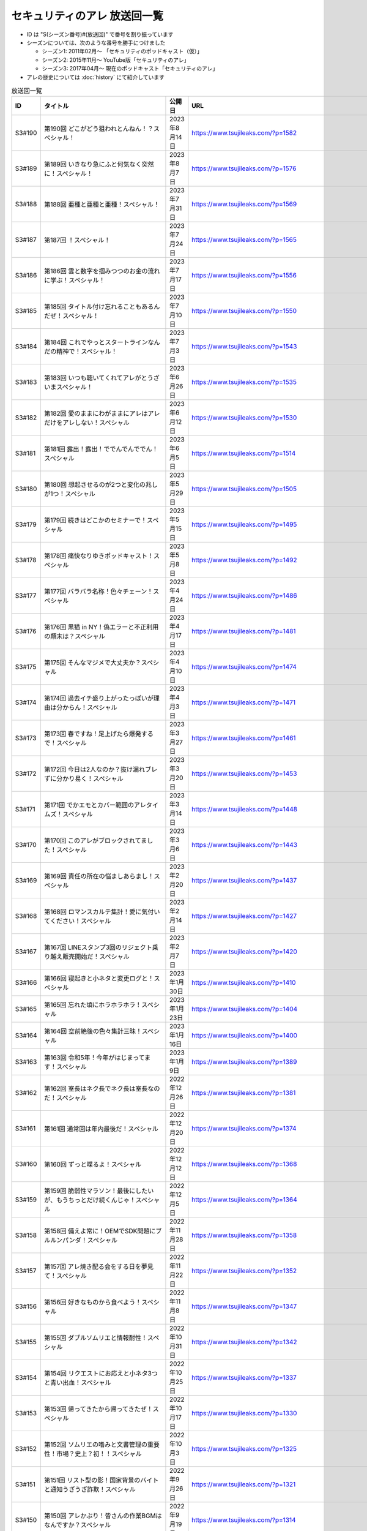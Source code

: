 セキュリティのアレ 放送回一覧
===============================

* ID は "S(シーズン番号)#(放送回)" で番号を割り振っています
* シーズンについては、次のような番号を勝手につけました

  * シーズン1: 2011年02月～ 「セキュリティのポッドキャスト（仮）」
  * シーズン2: 2015年11月～ YouTube版「セキュリティのアレ」
  * シーズン3: 2017年04月～ 現在のポッドキャスト「セキュリティのアレ」

* アレの歴史については :doc:`history` にて紹介しています

.. csv-table:: 放送回一覧
    :header: "ID", "タイトル", "公開日", "URL"
    :widths: 8, 40, 16, 40

    S3#190,第190回 どこがどう狙われとんねん！？スペシャル！,2023年8月14日,https://www.tsujileaks.com/?p=1582
    S3#189,第189回 いきなり急にふと何気なく突然に！スペシャル！,2023年8月7日,https://www.tsujileaks.com/?p=1576
    S3#188,第188回 亜種と亜種と亜種！スペシャル！,2023年7月31日,https://www.tsujileaks.com/?p=1569
    S3#187,第187回 ！スペシャル！,2023年7月24日,https://www.tsujileaks.com/?p=1565
    S3#186,第186回 雲と数字を掴みつつのお金の流れに学ぶ！スペシャル！,2023年7月17日,https://www.tsujileaks.com/?p=1556
    S3#185,第185回 タイトル付け忘れることもあるんだぜ！スペシャル！,2023年7月10日,https://www.tsujileaks.com/?p=1550
    S3#184,第184回 これでやっとスタートラインなんだの精神で！スペシャル！,2023年7月3日,https://www.tsujileaks.com/?p=1543
    S3#183,第183回 いつも聴いてくれてアレがとうざいまスペシャル！,2023年6月26日,https://www.tsujileaks.com/?p=1535
    S3#182,第182回 愛のままにわがままにアレはアレだけをアレしない！スペシャル,2023年6月12日,https://www.tsujileaks.com/?p=1530
    S3#181,第181回 露出！露出！ででんでんででん！スペシャル,2023年6月5日,https://www.tsujileaks.com/?p=1514
    S3#180,第180回 想起させるのが2つと変化の兆しが1つ！スペシャル,2023年5月29日,https://www.tsujileaks.com/?p=1505
    S3#179,第179回 続きはどこかのセミナーで！スペシャル,2023年5月15日,https://www.tsujileaks.com/?p=1495
    S3#178,第178回 痛快なりゆきポッドキャスト！スペシャル,2023年5月8日,https://www.tsujileaks.com/?p=1492
    S3#177,第177回 バラバラ名称！色々チェーン！スペシャル,2023年4月24日,https://www.tsujileaks.com/?p=1486
    S3#176,第176回 黒猫 in NY！偽エラーと不正利用の顛末は？スペシャル,2023年4月17日,https://www.tsujileaks.com/?p=1481
    S3#175,第175回 そんなマジメで大丈夫か？スペシャル,2023年4月10日,https://www.tsujileaks.com/?p=1474
    S3#174,第174回 過去イチ盛り上がったっぽいが理由は分からん！スペシャル,2023年4月3日,https://www.tsujileaks.com/?p=1471
    S3#173,第173回 春ですね！足上げたら爆発するで！スペシャル,2023年3月27日,https://www.tsujileaks.com/?p=1461
    S3#172,第172回 今日は2人なのか？抜け漏れブレずに分かり易く！スペシャル,2023年3月20日,https://www.tsujileaks.com/?p=1453
    S3#171,第171回 でかエモとカバー範囲のアレタイムズ！スペシャル,2023年3月14日,https://www.tsujileaks.com/?p=1448
    S3#170,第170回 このアレがブロックされてました！スペシャル,2023年3月6日,https://www.tsujileaks.com/?p=1443
    S3#169,第169回 責任の所在の悩ましあらまし！スペシャル,2023年2月20日,https://www.tsujileaks.com/?p=1437
    S3#168,第168回 ロマンスカルテ集計！愛に気付いてください！スペシャル,2023年2月14日,https://www.tsujileaks.com/?p=1427
    S3#167,第167回 LINEスタンプ3回のリジェクト乗り越え販売開始だ！スペシャル,2023年2月7日,https://www.tsujileaks.com/?p=1420
    S3#166,第166回 寝起きと小ネタと変更ログと！スペシャル,2023年1月30日,https://www.tsujileaks.com/?p=1410
    S3#165,第165回 忘れた頃にホラホラホラ！スペシャル,2023年1月23日,https://www.tsujileaks.com/?p=1404
    S3#164,第164回 空前絶後の色々集計三昧！スペシャル,2023年1月16日,https://www.tsujileaks.com/?p=1400
    S3#163,第163回 令和5年！今年がはじまってます！スペシャル,2023年1月9日,https://www.tsujileaks.com/?p=1389
    S3#162,第162回 室長はネク長でネク長は室長なのだ！スペシャル,2022年12月26日,https://www.tsujileaks.com/?p=1381
    S3#161,第161回 通常回は年内最後だ！スペシャル,2022年12月20日,https://www.tsujileaks.com/?p=1374
    S3#160,第160回 ずっと喋るよ！スペシャル,2022年12月12日,https://www.tsujileaks.com/?p=1368
    S3#159,第159回 脆弱性マラソン！最後にしたいが、もうちっとだけ続くんじゃ！スペシャル,2022年12月5日,https://www.tsujileaks.com/?p=1364
    S3#158,第158回 備えよ常に！OEMでSDK問題にブルルンパンダ！スペシャル,2022年11月28日,https://www.tsujileaks.com/?p=1358
    S3#157,第157回 アレ焼き配る会をする日を夢見て！スペシャル,2022年11月22日,https://www.tsujileaks.com/?p=1352
    S3#156,第156回 好きなものから食べよう！スペシャル,2022年11月8日,https://www.tsujileaks.com/?p=1347
    S3#155,第155回 ダブルソムリエと情報耐性！スペシャル,2022年10月31日,https://www.tsujileaks.com/?p=1342
    S3#154,第154回 リクエストにお応えと小ネタ3つと青い出血！スペシャル,2022年10月25日,https://www.tsujileaks.com/?p=1337
    S3#153,第153回 帰ってきたから帰ってきたぜ！スペシャル,2022年10月17日,https://www.tsujileaks.com/?p=1330
    S3#152,第152回 ソムリエの嗜みと文書管理の重要性！市場？史上？初！！スペシャル,2022年10月3日,https://www.tsujileaks.com/?p=1325
    S3#151,第151回 リスト型の影！国家背景のバイトと通知うざうざ詐欺！スペシャル,2022年9月26日,https://www.tsujileaks.com/?p=1321
    S3#150,第150回 アレかぶり！皆さんの作業BGMはなんですか？スペシャル,2022年9月19日,https://www.tsujileaks.com/?p=1314
    S3#149,第149回 今回も真面目です！スペシャル,2022年9月12日,https://www.tsujileaks.com/?p=1308
    S3#148,第148回 共存・共栄・共有！スペシャル,2022年9月6日,https://www.tsujileaks.com/?p=1303
    S3#147,第147回 ゲームもやろう！過去比較もしよう！期待しよう！スペシャル,2022年8月29日,https://www.tsujileaks.com/?p=1296
    S3#146,第146回 お盆明け！いかがお過ごしでしたか？スペシャル,2022年8月22日,https://www.tsujileaks.com/?p=1287
    S3#145,第145回 今日からこのポッドキャストは、TLP:CLEARだ！スペシャル,2022年8月8日,https://www.tsujileaks.com/?p=1276
    S3#144,第144回 条例改正とマクロ遮断と全部乗せ漏洩の影響！スペシャル,2022年8月1日,https://www.tsujileaks.com/?p=1271
    S3#143,第143回 勝手に中継点！新たなバラマキと止まったランサム！スペシャル,2022年7月25日,https://www.tsujileaks.com/?p=1265
    S3#142,第142回 釣りと着火点！スペシャル,2022年7月19日,https://www.tsujileaks.com/?p=1261
    S3#141,第141回 壊れるほどMac Mini使ってしもてた！スペシャル,2022年7月11日,https://www.tsujileaks.com/?p=1254
    S3#140,第140回 壊れるほど注意喚起しても1/3も伝わらないという気持ちで！スペシャル,2022年7月4日,https://www.tsujileaks.com/?p=1248
    S3#139,第139回 スピード梅雨明け！視点論点！スペシャル,2022年6月28日,https://www.tsujileaks.com/?p=1243
    S3#138,第138回 あるある募集と謎草プロジェクト始動！スペシャル,2022年6月20日,https://www.tsujileaks.com/?p=1237
    S3#137,第137回 KEV大好き！からのパスワードネタ三連発！スペシャル,2022年6月13日,https://www.tsujileaks.com/?p=1232
    S3#136,第136回 in 太陽と埃！スペシャル,2022年6月6日,https://www.tsujileaks.com/?p=1226
    S3#135,第135回 ただいま！16+3時間寝てしまったぜ！スペシャル,2022年5月31日,https://www.tsujileaks.com/?p=1221
    S3#134,第134回 脅威 Inside！驚異 beside！スペシャル,2022年5月23日,https://www.tsujileaks.com/?p=1216
    S3#133,第133回 充ちるレポート！アップデートされる小ネタ！交渉の実態！スペシャル,2022年5月16日,https://www.tsujileaks.com/?p=1211
    S3#132,第132回 さっきまで五月病！スペシャル,2022年5月9日,https://www.tsujileaks.com/?p=1205
    S3#131,第131回 続けることよりも止めないことの大切さ！スペシャル,2022年4月25日,https://www.tsujileaks.com/?p=1201
    S3#130,第130回 モヤモヤするからこそ続けたい旅がある！スペシャル,2022年4月18日,https://www.tsujileaks.com/?p=1196
    S3#129,第129回 驚異の脅威！風とリークとテイクダウン！スペシャル,2022年4月11日,https://www.tsujileaks.com/?p=1189
    S3#128,第128回 そういえば新年度はじまってます！スペシャル,2022年4月4日,https://www.tsujileaks.com/?p=1183
    S3#127,第127回 色々で様々な手口にBECらこいた！スペシャル,2022年3月28日,https://www.tsujileaks.com/?p=1178
    S3#126,第126回 ツールとレポートとサボタージュ！スペシャル,2022年3月21日,https://www.tsujileaks.com/?p=1169
    S3#125,第125回 今回までは、ゆくアレ！スペシャル,2022年3月15日,https://www.tsujileaks.com/?p=1161
    S3#124,第124回 おめでとうをありがとう。スペシャル,2022年3月7日,https://www.tsujileaks.com/?p=1156
    S3#123,第123回 無意識無想にねじ曲げディスコ！スペシャル,2022年2月21日,https://www.tsujileaks.com/?p=1148
    S3#122,第122回 CVSSと認証関係にシャラララ！スペシャル,2022年2月14日,https://www.tsujileaks.com/?p=1137
    S3#121,第121回 今回、あなたにとっての珍味はありましたか？スペシャル,2022年2月7日,https://www.tsujileaks.com/?p=1125
    S3#120,第120回 DDoSにちょっぴりランサム！国会もあるよ！スペシャル,2022年1月31日,https://www.tsujileaks.com/?p=1120
    S3#119,第119回 話すネタに関係なく大体いつも同じ時間になってるな！スペシャル！,2022年1月24日,https://www.tsujileaks.com/?p=1115
    S3#118,第118回 見てるぞMix！でやでやでーや！スペシャル！,2022年1月18日,https://www.tsujileaks.com/?p=1111
    S3#117,第117回 二度目の新年だ！スペシャル！,2022年1月11日,https://www.tsujileaks.com/?p=1105
    S3#116,第116回 室長！不死長！？ネクサス長！スペシャル！,2021年12月27日,https://www.tsujileaks.com/?p=1099
    S3#115,第115回 大きな動きの影で！スペシャル！,2021年12月20日,https://www.tsujileaks.com/?p=1094
    S3#114,第114回 繋ぐ鎖、断つ鎖！DDoSソムリエとpiyolog4j！スペシャル！,2021年12月13日,https://www.tsujileaks.com/?p=1084
    S3#113,第113回 本編より特典のほうが本編に思える感覚ってあるよな！スペシャル！,2021年12月6日,https://www.tsujileaks.com/?p=1077
    S3#112,第112回 収録中にコーヒーを零してしまっているのは誰だ！？スペシャル！,2021年11月30日,https://www.tsujileaks.com/?p=1073
    S3#111,第111回 持ちつ持たれつ業務拡大の未承諾な奴ら！スペシャル！,2021年11月23日,https://www.tsujileaks.com/?p=1069
    S3#110,第110回 おはようからおやすみまで見つめひろげる！スペシャル！,2021年11月15日,https://www.tsujileaks.com/?p=1064
    S3#109,第109回 ドイツの通貨は！？スペシャル！,2021年11月8日,https://www.tsujileaks.com/?p=1058
    S3#108,第108回 なんと！ぼんのう！ごかっけい！スペシャル！,2021年11月1日,https://www.tsujileaks.com/?p=1050
    S3#107,第107回 編集長復帰特番！コードブルーに出たよ！セキュリティのアレのアレ！スペシャル！,2021年10月25日,https://www.tsujileaks.com/?p=1043
    S3#106,第106回 令和の時代のセキュリティを考えたかもしれない秋の夜長！スペシャル！,2021年10月11日,https://www.tsujileaks.com/?p=1035
    S3#105,第105回 偽サイトに偽情報に偽攻撃者！スペシャル！,2021年10月4日,https://www.tsujileaks.com/?p=1029
    S3#104,第104回 ʕ•̫͡•ʕ•̫͡•ʔ•̫͡•ʔ•̫͡•ʕ•̫͡•ʔ•̫͡•ʕ•̫͡•ʕ•̫͡•ʔ•̫͡•ʔ•̫͡•ʕ•̫͡•ʔ•̫͡•ʔ！スペシャル！,2021年9月27日,https://www.tsujileaks.com/?p=1026
    S3#103,第103回 緩くブレずにオーマイワッフル！スペシャル！,2021年9月20日,https://www.tsujileaks.com/?p=1021
    S3#102,第102回 最後のコインに祈りを込めてヤンバラヤンヤンヤン！スペシャル！,2021年9月13日,https://www.tsujileaks.com/?p=1017
    S3#101,第101回 パンっ！茶っ！宿直っ！スペシャル！,2021年9月6日,https://www.tsujileaks.com/?p=1010
    S3#100,第100回 目指せ！200回！We Can Do！スペシャル！,2021年8月30日,https://www.tsujileaks.com/?p=1003
    S3#99,第99回 アノ超会議からきっかり9年！スペシャル！,2021年8月23日,https://www.tsujileaks.com/?p=999
    S3#98,第98回 abcd2.0！OEMにMPD！スペシャル！,2021年8月16日,https://www.tsujileaks.com/?p=993
    S3#97,第97回 初Common – 🐤透明性 – 公開鍵認証妨害！スペシャル！,2021年8月2日,https://www.tsujileaks.com/?p=981
    S3#96,第96回 広がる話と広がらない話！悪夢が至急でガチ脅迫！スペシャル！,2021年7月26日,https://www.tsujileaks.com/?p=975
    S3#95,第95回 [PR]悪魔のテヘペロ攻撃！スペシャル！,2021年7月19日,https://www.tsujileaks.com/?p=972
    S3#94,第94回 まさかのネタ被り！互いのネタがいつもと逆！スペシャル！,2021年7月12日,https://www.tsujileaks.com/?p=962
    S3#93,第93回 あと7回だ！紛失 x 火山 x 悪夢！スペシャル！,2021年7月6日,https://www.tsujileaks.com/?p=957
    S3#92,第92回 100回への道も1回から！スペシャル！,2021年6月21日,https://www.tsujileaks.com/?p=949
    S3#91,第91回 100回まであと9回だ！スペシャル！,2021年6月14日,https://www.tsujileaks.com/?p=938
    S3#90,第90回 100回が見えてきたぜ！スペシャル！,2021年6月7日,https://www.tsujileaks.com/?p=932
    S3#89,第89回 ナイモノネダリの折り合い！押し合いへし合いおしまい！スペシャル！,2021年5月31日,https://www.tsujileaks.com/?p=928
    S3#88,第88回 お値段以上のプライスレス！スペシャル！,2021年5月24日,https://www.tsujileaks.com/?p=921
    S3#87,第87回 ニューノーマル発ニューノーマル行き！スペシャル！,2021年5月18日,https://www.tsujileaks.com/?p=915
    S3#86,第86回 入口は色々！スペシャル！,2021年5月10日,https://www.tsujileaks.com/?p=901
    S3#85,第85回 オレたちにゴールデンウィークはないぜ！スペシャル！,2021年5月3日,https://www.tsujileaks.com/?p=895
    S3#84,第84回 禅と新オペからのモクシー語るネギシー！スペシャル！,2021年4月26日,https://www.tsujileaks.com/?p=892
    S3#83,第83回 まだまだステイホーム！話題の事件には触れません！スペシャル！,2021年4月19日,https://www.tsujileaks.com/?p=884
    S3#82,第82回 YobiKeyが飛び火ぃ！公開範囲は全世界から丸見えだ！スペシャル！,2021年4月12日,https://www.tsujileaks.com/?p=875
    S3#81,第81回 新たなバラマキ？3月のランサム！偽キュリティ企業！スペシャル！,2021年4月5日,https://www.tsujileaks.com/?p=868
    S3#80,第80回 今回第80回だけにHTTP(s)周りの話だったのか？！スペシャル！,2021年3月29日,https://www.tsujileaks.com/?p=847
    S3#79,第79回 PiyoPiyoGO！Trickbotと比較！犯罪件数被害額レポート！スペシャル！,2021年3月22日,https://www.tsujileaks.com/?p=839
    S3#78,第78回 それぞれの年度末仕事納めでのびのびしてんのか？！スペシャル！,2021年3月15日,https://www.tsujileaks.com/?p=834
    S3#77,第77回 編集長復活！今年初のブログとやう゛ぇえ脆弱性を何卒！スペシャル！,2021年3月8日,https://www.tsujileaks.com/?p=827
    S3#76,第76回 帯に短し、襷に長し！命短し、恋せよ〇〇！スペシャル！,2021年2月22日,https://www.tsujileaks.com/?p=821
    S3#75,第75回 収録中に何度かトラブルがあったんです！スペシャル！,2021年2月15日,https://www.tsujileaks.com/?p=816
    S3#74,第74回 ニュースウォッチ！VT！ランサム変化！スペシャル！,2021年2月8日,https://www.tsujileaks.com/?p=810
    S3#73,第73回 乾杯！朗報！でも注意！根岸さんのところに攻撃が！？スペシャル！,2021年2月1日,https://www.tsujileaks.com/?p=804
    S3#72,第72回 新コーナー（今回限り?）あるでよ！スペシャル！,2021年1月25日,https://www.tsujileaks.com/?p=800
    S3#71,第71回 修正パッチとADとゲスト！スペシャル！,2021年1月19日,https://www.tsujileaks.com/?p=793
    S3#70,第70回 明けまして！成人おめでとう！スペシャル！,2021年1月12日,https://www.tsujileaks.com/?p=785
    S3#69,第69回 一年ぶり三回目の室長スペシャル！,2020年12月28日,https://www.tsujileaks.com/?p=780
    S3#68,第68回 ソロリソロリと2020年を振り返るぜ！スペシャル！,2020年12月21日,https://www.tsujileaks.com/?p=775
    S3#67,第67回 仕事納めた感の割に重めの話！スペシャル！,2020年12月14日,https://www.tsujileaks.com/?p=769
    S3#66,第66回 テック感から始まって脱暗号化Zipについて考えたぜ！スペシャル！,2020年12月7日,https://www.tsujileaks.com/?p=766
    S3#65,第65回 From USAとNoMore放置！スペシャル！,2020年11月30日,https://www.tsujileaks.com/?p=760
    S3#64,第64回 いつもの三人でテック・ランサム・認証！スペシャル！,2020年11月24日,https://www.tsujileaks.com/?p=752
    S3#63,第63回 ピースの足りないパズルのように僕らの対話は加速する！スペシャル！,2020年11月16日,https://www.tsujileaks.com/?p=745
    S3#62,第62回 IcedIDに無くならないスクリーニング！二年ぶりにブログ書いたぜ！スペシャル！,2020年11月9日,https://www.tsujileaks.com/?p=738
    S3#61,第61回 伏線回収と変わり種注意喚起とちょっとだけ社会派！スペシャル！,2020年11月2日,https://www.tsujileaks.com/?p=730
    S3#60,第60回 nanoネタから公職選挙法違反ネタまで！ガイド紹介もあるぜ！スペシャル！,2020年10月26日,https://www.tsujileaks.com/?p=720
    S3#59,第59回 雑談3割！おかわり偽給付金ととある勉強法とE2EEの話！スペシャル！,2020年10月19日,https://www.tsujileaks.com/?p=712
    S3#58,第58回 トリプル！フィッシュ！ハイフン！スペシャル！,2020年10月5日,https://www.tsujileaks.com/?p=704
    S3#57,第57回 狐から玉葱！ヒドゥンからオニオン！川崎市の紙対応！スペシャル！,2020年9月28日,https://www.tsujileaks.com/?p=696
    S3#56,第56回 ゼ口とT信とサクソ！スペシャル！,2020年9月22日,https://www.tsujileaks.com/?p=687
    S3#55,第55回 NICT砲強化！ニュースレター🎛食い！ドコモロ座！スペシャル！,2020年9月14日,https://www.tsujileaks.com/?p=676
    S3#54,第54回 おいで夏の境界線！興味深いが過ぎたRDoSも再び！スペシャル！,2020年9月8日,https://www.tsujileaks.com/?p=672
    S3#53,第53回 CVE-2019-11510と持ちかけ不正とセキューカンバー！スペシャル！,2020年8月31日,https://www.tsujileaks.com/?p=662
    S3#52,第52回 海の向こうの標的型とキルスイッチ！このポッドキャストはTLP: Whiteです！スペシャル！,2020年8月23日,https://www.tsujileaks.com/?p=653
    S3#51,第51回 は？ほーん… なるほどっ！スペシャル！,2020年8月17日,https://www.tsujileaks.com/?p=648
    S3#50,第50回 ランサムがありあまる！重工なお知らせ！51%！スペシャル！,2020年8月10日,https://www.tsujileaks.com/?p=642
    S3#49,第49回 継続ウォッチForever！フラッシュニュース！怖い話もあるよ！スペシャル！,2020年8月4日,https://www.tsujileaks.com/?p=632
    S3#48,第48回 無理矢理！スペシャル！ feat. マジで、マジでw,2020年7月27日,https://www.tsujileaks.com/?p=629
    S3#47,第47回 シグナルミラクル！標的型偽転居！ スペシャル！,2020年7月20日,https://www.tsujileaks.com/?p=625
    S3#46,第46回 テック系の入り口！えーっきしっっっ！！ スペシャル！,2020年7月13日,https://www.tsujileaks.com/?p=621
    S3#45,第45回 うまくいく秘訣は完璧を目指さない！何も足さない！何も引かない！スペシャル！,2020年7月6日,https://www.tsujileaks.com/?p=618
    S3#44,第44回 自己記録更新だ！！！スペシャル！,2020年6月29日,https://www.tsujileaks.com/?p=616
    S3#43,第43回 COCOA！DDOS！EXCEL！ちばしがさが！スペシャル！,2020年6月21日,https://www.tsujileaks.com/?p=611
    S3#42,第42回 透明性を考えるNEGIZINE！アバドンもあるよ！スペシャル！,2020年6月14日,https://www.tsujileaks.com/?p=608
    S3#41,第41回 訳あって2週間ぶり！テック系ポッドキャストTor！？スペシャル！,2020年6月8日,https://www.tsujileaks.com/?p=605
    S3#40,第40回 毎日がエブリデイ！ある意味毎回室長！スペシャル！,2020年5月25日,https://www.tsujileaks.com/?p=602
    S3#39,第39回 3s3s！3密3密！スペシャル,2020年5月18日,https://www.tsujileaks.com/?p=599
    S3#38,第38回 今回は3人！病み上がりだけど元気にお届け！スペシャル,2020年5月11日,https://www.tsujileaks.com/?p=594
    S3#37,第37回 1人欠席！自作PCネタから始まるよ！スペシャル,2020年5月3日,https://www.tsujileaks.com/?p=589
    S3#36,第36回 小ネタ盛りだくさん！Home From Homeを目指して！スペシャル,2020年4月26日,https://www.tsujileaks.com/?p=584
    S3#35,第35回 頻度上げてくぜ！外に出られなくても気分も上げてくぜ！スペシャル,2020年4月19日,https://www.tsujileaks.com/?p=580
    S3#34,第34回 初リモート収録！Stay at Home！スペシャル,2020年4月7日,https://www.tsujileaks.com/?p=576
    S3#33,第33回 タイトル付けるのに困るほどおもろかったぞ！スペシャル,2020年3月6日,https://www.tsujileaks.com/?p=570
    S3#32,第32回 本島？ほんとに！？ねずみ年だぜ！スペシャル,2020年2月5日,https://www.tsujileaks.com/?p=566
    S3#31,第31回 帰ってきた室長！スペシャル,2019年12月31日,https://www.tsujileaks.com/?p=563
    S3#30,第30回 良いお年を！はまだ言わないぜ！スペシャル,2019年12月29日,https://www.tsujileaks.com/?p=561
    S3#29,第29回 新たなDDoSトレンド！ヤバさを増したEmotet？！18億円欲しいぞ！スペシャル,2019年11月12日,https://www.tsujileaks.com/?p=556
    S3#28,第28回 壺割りウォーキン！ランサム愛とエラスティックサーチと時々DoH！！！ スペシャル,2019年9月30日,https://www.tsujileaks.com/?p=553
    S3#27,第27回 時代は移りゆく！セキュリティに興味を持っていこう！！！ スペシャル,2019年9月9日,https://www.tsujileaks.com/?p=539
    S3#26,第26回 熱中症を吹き飛ばせ！大阪でリサーチャーズナイトしてきたぜ！ スペシャル,2019年8月8日,https://www.tsujileaks.com/?p=535
    S3#25,第25回 GW2019！令和！世界パスワードデイって知ってた？ スペシャル,2019年5月8日,https://www.tsujileaks.com/?p=531
    S3#24,第24回 3人揃うと安定感が増すのかも！ スペシャル （後編）,2019年4月7日,https://www.tsujileaks.com/?p=528
    S3#24,第24回 3人揃うと安定感が増すのかも！ スペシャル （前編）,2019年4月7日,https://www.tsujileaks.com/?p=526
    S3#23,第23回 piyo辻だけでお届けだ！セキュリティ月間ひっそり終わってたやん！ スペシャル,2019年3月24日,https://www.tsujileaks.com/?p=523
    S3#22,第22回 318セキュリティ月間だ！ スペシャル,2019年2月16日,https://www.tsujileaks.com/?p=518
    S3#21,第21回 あけおめ！ランサム！DDoS！艦Collection #1 スペシャル！,2019年1月24日,https://www.tsujileaks.com/?p=515
    S3#20,第20回 室長スペシャル！,2018年12月30日,https://www.tsujileaks.com/?p=510
    S3#19,第19回 ポッドキャストを19回しただけなのに スペシャル,2018年12月18日,https://www.tsujileaks.com/?p=507
    S3#18,第18回 ポッドキャストを18回しただけなのに スペシャル,2018年11月2日,https://www.tsujileaks.com/?p=503
    S3#17,第17回 スクープ！スクープ！16億！スペシャル,2018年9月21日,https://www.tsujileaks.com/?p=498
    S3#16,第16回 STOP！提供元不明インストール！！スペシャル,2018年8月5日,https://www.tsujileaks.com/?p=495
    S3#15,第15回 リスト型攻撃はなくなってないんだ！スペシャル,2018年6月26日,https://www.tsujileaks.com/?p=491
    S3#14,第14回 カレーを食べながらSP 800-63B From USAだ！スペシャル,2018年5月23日,https://www.tsujileaks.com/?p=488
    S3#13,第13回 雑談しすぎの定期変更強制しない！スペシャル,2018年4月19日,https://www.tsujileaks.com/?p=484
    S3#12,第12回 都内某所からDDoSウォッチへの愛が止まらない！スペシャル,2018年3月5日,https://www.tsujileaks.com/?p=480
    S3#11,第11回 「ビジネスメール詐欺」詐欺に気をつけろ！スペシャル,2017年12月31日,https://www.tsujileaks.com/?p=474
    S3#10,第10回 マイニングとエストニアの話をしたよ！スペシャル,2017年10月30日,https://www.tsujileaks.com/?p=469
    S3#9,第9回 DDoSがありあまる！スペシャル,2017年9月28日,https://www.tsujileaks.com/?p=465
    S3#8,第8回 これもこの後も本番なんだぜ！スペシャル,2017年8月30日,https://www.tsujileaks.com/?p=460
    S3#7,第7回分の雑談やで！,2017年8月6日,https://www.tsujileaks.com/?p=457
    S3#7,第7回 ランサムがありあまるっ♪スペシャル,2017年8月3日,https://www.tsujileaks.com/?p=455
    S3#6,第6回分の雑談だ！,2017年7月19日,https://www.tsujileaks.com/?p=450
    S3#6,第6回 40人キャパの部屋で振り返れば2人がいる！スペシャル,2017年7月19日,https://www.tsujileaks.com/?p=448
    S3#5,第5回 緊急特番的な感じでペチャクチャやろうぜ！スペシャル,2017年7月1日,https://www.tsujileaks.com/?p=445
    S3#4,第4回 表彰されておめでたいので今回はなんだか人が多いよ！スペシャル,2017年6月29日,https://www.tsujileaks.com/?p=441
    S3#3,第3回 人材育成にエモく語るボクたちにはキルスイッチはないぜ！スペシャル,2017年5月29日,https://www.tsujileaks.com/?p=435
    S3#2,第2回 今週末はリサーチャーズナイトだよ！Don’t Wanna Cry！スペシャル,2017年5月23日,https://www.tsujileaks.com/?p=431
    S3#1,第1回 動画のアレからポッドキャストのアレに帰ってきたよ！スペシャル,2017年4月23日,https://www.tsujileaks.com/?p=426
    S2#44,サイバーセキュリティ人気動画連載“総集編”,2017年3月30日,https://atmarkit.itmedia.co.jp/ait/articles/1703/30/news032.html
    S2#43,どれだけ注意喚起しても「パスワードの安全な管理」が普及しないのはなぜなのか,2017年3月21日,https://atmarkit.itmedia.co.jp/ait/articles/1703/21/news025.html
    S2#42,添付ファイルによるウイルス攻撃、「開かない」以外の有効な対策を考える,2017年3月13日,https://atmarkit.itmedia.co.jp/ait/articles/1703/13/news035.html
    S2#41,「自社を騙るメールが出回っている……」――企業はどう“注意喚起”すべきか？,2017年2月10日,https://atmarkit.itmedia.co.jp/ait/articles/1702/10/news029.html
    S2#40,「フラット35」情報漏えい事件から学ぶ基本の大切さ,2016年12月28日,https://atmarkit.itmedia.co.jp/ait/articles/1612/28/news028.html
    S2#39,自社を守るための「ポートスキャン」活用術,2016年12月22日,https://atmarkit.itmedia.co.jp/ait/articles/1612/22/news046.html
    S2#38,IoT機器を悪用するDDoS攻撃、打つ手はあるのか,2016年11月29日,https://atmarkit.itmedia.co.jp/ait/articles/1611/29/news028.html
    S2#37,「セキュリティ診断」を受ける前に知っておきたい基礎知識,2016年11月7日,https://atmarkit.itmedia.co.jp/ait/articles/1611/07/news019.html
    S2#36,Operation Killing Bayとは何か？ 国際的なサイバー攻撃事情を専門家たちが語る,2016年10月24日,https://atmarkit.itmedia.co.jp/ait/articles/1610/24/news035.html
    S2#35,脆弱性情報を読み解く際の必須用語、exploit（エクスプロイト）とは,2016年10月11日,https://atmarkit.itmedia.co.jp/ait/articles/1610/10/news008.html
    S2#34,「ゼロデイ」とは何か？――情報セキュリティ用語解説シリーズ,2016年9月20日,https://atmarkit.itmedia.co.jp/ait/articles/1609/20/news034.html
    S2#33,セキュリティ事故発生、企業はどこまで「情報開示」すればよいのか,2016年9月12日,https://atmarkit.itmedia.co.jp/ait/articles/1609/12/news030.html
    S2#32,「ポケモンGO」に「リオオリンピック」、セキュリティ専門家はどう見たか,2016年9月5日,https://atmarkit.itmedia.co.jp/ait/articles/1609/05/news033.html
    S2#31,LinkedIn、MySpace、Tumblrからの大量情報漏えいについて整理する,2016年8月29日,https://atmarkit.itmedia.co.jp/ait/articles/1608/29/news033.html
    S2#30,目に見えない「Webサイト改ざん」に気付く方法,2016年8月19日,https://atmarkit.itmedia.co.jp/ait/articles/1608/19/news034.html
    S2#29,C2（C&C）とは,2016年7月27日,https://atmarkit.itmedia.co.jp/ait/articles/1607/27/news016.html
    S2#28,JTB不正アクセス事件から何を学びとれるのか？,2016年7月11日,https://atmarkit.itmedia.co.jp/ait/articles/1607/11/news043.html
    S2#27,誰でも分かる「Tor」解説,2016年6月3日,https://atmarkit.itmedia.co.jp/ait/articles/1606/03/news040.html
    S2#26,専門家が教える「脆弱性情報」の見方,2016年5月27日,https://atmarkit.itmedia.co.jp/ait/articles/1605/27/news037.html
    S2#25,「Google Hacking（グーグル ハッキング）」とは,2016年5月20日,https://atmarkit.itmedia.co.jp/ait/articles/1605/20/news026.html
    S2#24,個人情報漏えいが相次いだ2016年4月――セキュリティ専門家たちが振り返る,2016年5月13日,https://atmarkit.itmedia.co.jp/ait/articles/1605/13/news029.html
    S2#23,「パスワードの定期変更」を考え直そう,2016年4月28日,https://atmarkit.itmedia.co.jp/ait/articles/1604/28/news038.html
    S2#22,ハッキリ分かる「標的型攻撃」「ばらまき型攻撃」「APT」,2016年4月22日,https://atmarkit.itmedia.co.jp/ait/articles/1604/22/news024.html
    S2#21,情報に振り回されないために新入社員が知っておくべきこと,2016年4月15日,https://atmarkit.itmedia.co.jp/ait/articles/1604/15/news029.html
    S2#20,あなたの「クレジットカードポイント」、勝手に使われているかもしれません,2016年4月8日,https://atmarkit.itmedia.co.jp/ait/articles/1604/08/news041.html
    S2#19,「バックドア」とは何か――「アップル対FBI騒動」でも取り沙汰されたセキュリティ用語を解説,2016年4月1日,https://atmarkit.itmedia.co.jp/ait/articles/1603/31/news101.html
    S2#18,「パスワード管理ツール」を使ってみよう！――デモ有り,2016年3月25日,https://atmarkit.itmedia.co.jp/ait/articles/1603/25/news039.html
    S2#17,人や社会の“脆弱性”を突く「ソーシャルエンジニアリング」から身を守るためには,2016年3月18日,https://atmarkit.itmedia.co.jp/ait/articles/1603/18/news037.html
    S2#16,「ランサムウェア」に「glibc脆弱性」、セキュリティ専門家はどう見るか,2016年3月11日,https://atmarkit.itmedia.co.jp/ait/articles/1603/11/news044.html
    S2#15,CMSのセキュリティ対策のポイント,2016年3月4日,https://atmarkit.itmedia.co.jp/ait/articles/1603/04/news029.html
    S2#14,“IoT時代”に知っておくべき最低限のセキュリティ常識,2016年2月26日,https://atmarkit.itmedia.co.jp/ait/articles/1602/26/news047.html
    S2#13,セキュリティ専門家が教える「誰でもできるパスワード管理のやり方」,2016年2月19日,https://atmarkit.itmedia.co.jp/ait/articles/1602/19/news047.html
    S2#12,セキュリティ専門家が解説する「1月の注目事件」,2016年2月12日,https://atmarkit.itmedia.co.jp/ait/articles/1602/12/news033.html
    S2#11,「公衆無線LAN」の安全な使い方,2016年2月5日,https://atmarkit.itmedia.co.jp/ait/articles/1602/05/news035.html
    S2#10,「つないだら終わり」じゃない「ホームルーター」のセキュリティ,2016年1月29日,https://atmarkit.itmedia.co.jp/ait/articles/1601/29/news046.html
    S2#9,「フィッシング」の手口、お見せします,2016年1月22日,https://atmarkit.itmedia.co.jp/ait/articles/1601/22/news046.html
    S2#8,あくどい「ランサムウェア」にどう対処すべきか,2016年1月15日,https://atmarkit.itmedia.co.jp/ait/articles/1601/15/news033.html
    S2#7,「標的型メール攻撃訓練」にもの申す,2015年12月28日,https://atmarkit.itmedia.co.jp/ait/articles/1512/28/news023.html
    S2#6,日本年金機構情報漏えい事件でも悪用された「盲点」とは,2015年12月18日,https://atmarkit.itmedia.co.jp/ait/articles/1512/18/news037.html
    S2#5,二段階認証は面倒くさい？【動画】,2015年12月11日,https://atmarkit.itmedia.co.jp/ait/articles/1512/11/news036.html
    S2#4,拡張子、表示してますか？――マルウエア対策の「第一歩」を再確認しよう【動画】,2015年12月4日,https://atmarkit.itmedia.co.jp/ait/articles/1512/04/news026.html
    S2#3,「日本のサイトを標的にしたDDoS攻撃と対策」――攻撃者は誰？ その狙いは？【動画】,2015年11月26日,https://atmarkit.itmedia.co.jp/ait/articles/1511/26/news023.html
    S2#2,Microsoft Officeのマクロ機能を使った「ばらまき型ウイルス」、今すぐ実践可能な対策は？【動画】,2015年11月18日,https://atmarkit.itmedia.co.jp/ait/articles/1511/18/news041.html
    S2#1,「レイバンをかたったスパム投稿」をどう見る？【動画】,2015年11月10日,https://atmarkit.itmedia.co.jp/ait/articles/1511/10/news022.html
    S2#0,「インシデントをただの『話題』で終わらせるな」――セキュリティ時事ネタまとめ動画連載,2015年11月10日,https://atmarkit.itmedia.co.jp/ait/articles/1511/10/news021.html
    S1#26,第26回 空けましておめでとう！スペシャル 後編,2015年3月30日,https://www.tsujileaks.com/?p=400
    S1#25,第25回 空けましておめでとう！スペシャル 前編,2015年3月25日,https://www.tsujileaks.com/?p=395
    S1#24,第24回 ボクたちの戦いは始まったばかりだ！スペシャル,2014年9月24日,https://www.tsujileaks.com/?p=381
    S1#23,第23回 二週続けて！毎回がスペシャルかね？スペシャル,2014年8月12日,https://www.tsujileaks.com/?p=372
    S1#22,第22回 人が集まったので収録したよ！スペシャル,2014年8月10日,https://www.tsujileaks.com/?p=367
    S1#21,第21回 とりあえず聞いてよっ！奥さんっ！スペシャル,2014年5月12日,https://www.tsujileaks.com/?p=348
    S1#20,第20回 ありがとう！XP！お疲れさま！XP！スペシャル,2014年4月14日,https://www.tsujileaks.com/?p=344
    S1#19,第19回 大阪より愛を込めて。あけましておめでとうスペシャル,2014年3月4日,https://www.tsujileaks.com/?p=339
    S1#18,第18回 本当によいお年を！質問がきたので話題にしたよ！ スペシャル,2013年12月23日,https://www.tsujileaks.com/?p=333
    S1#17,第17回 もうパスワードの定期変更言うななんて言わないよ絶対！！スペシャル,2013年10月28日,https://www.tsujileaks.com/?p=329
    S1#16,第16回 しゃっくりが止まらない！スペシャル,2013年7月7日,https://www.tsujileaks.com/?p=315
    S1#15,第15回 収録して公開までのデモしたよ！ スペシャル,2013年4月24日,https://www.tsujileaks.com/?p=309
    S1#14,第14回 目まぐるしいけど各々頑張ってるよ！スペシャル,2013年4月7日,https://www.tsujileaks.com/?p=300
    S1#13,第13回 勢いにまかせて急遽収録が開始されたよ！スペシャル,2013年2月13日,https://www.tsujileaks.com/?p=281
    S1#12,第12回 みんなが幸せになる嘘！スペシャル,2013年2月5日,https://www.tsujileaks.com/?p=266
    S1#11,第11回 メリー ナノリマス！スペシャル,2012年12月24日,https://www.tsujileaks.com/?p=223
    S1#10,第10回 風邪？花粉症？豚草なのか？えーくしっ！スペシャル,2012年10月23日,https://www.tsujileaks.com/?p=204
    S1#9,第9回 短い間隔でノーアイデアだスペシャル,2012年9月3日,https://www.tsujileaks.com/?p=196
    S1#8,第8回 初めてのオフライン収録！初めてのゲスト！しかも女性！スペシャル,2012年8月12日,https://www.tsujileaks.com/?p=174
    S1#7,第7回 セキュリティに関係のある話をできるだけしようスペシャル。,2012年7月28日,https://www.tsujileaks.com/?p=162
    S1#6,第6回 色々あるけど楽にいこうぜ！スペシャル,2012年5月14日,https://www.tsujileaks.com/?p=152
    S1#5,第5回 チョコレートは数ではない！量より質だ！スペシャル,2012年2月20日,https://www.tsujileaks.com/?p=131
    S1#4,第4回 うかうかしてたら冬が始まるよスペシャル,2011年12月3日,https://www.tsujileaks.com/?p=114
    S1#3,第3回 成り行きでこのポッドキャストのタイトルが決まりましたスペシャル,2011年7月5日,https://www.tsujileaks.com/?p=73
    S1#2,第2回 「自粛」は自粛させていただきますスペシャル,2011年4月10日,https://www.tsujileaks.com/?p=41
    S1#1,第1回 タイトルも決まってないけどとりあえず始めましたスペシャル,2011年2月21日,https://www.tsujileaks.com/?p=10
